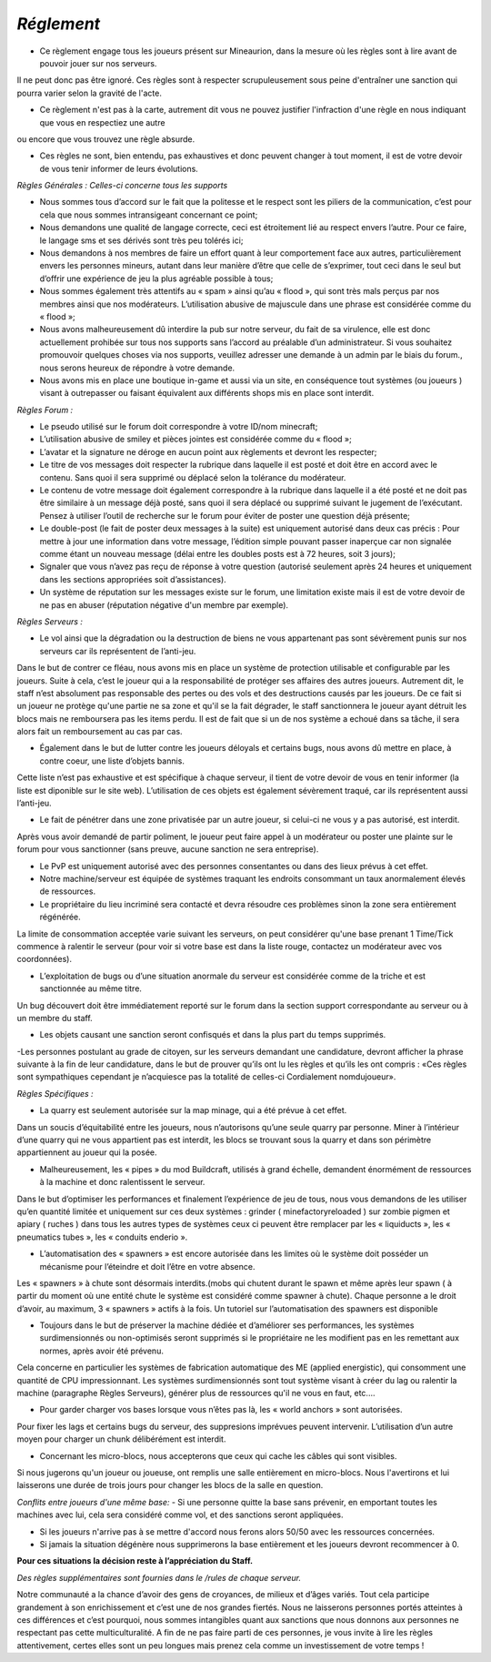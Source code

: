 *Réglement*
=========================

- Ce règlement engage tous les joueurs présent sur Mineaurion, dans la mesure où les règles sont à lire avant de pouvoir jouer sur nos serveurs.
Il ne peut donc pas être ignoré. Ces règles sont à respecter scrupuleusement sous peine d'entraîner une sanction qui pourra varier selon la gravité de l'acte.

- Ce règlement n'est pas à la carte, autrement dit vous ne pouvez justifier l'infraction d'une règle en nous indiquant que vous en respectiez une autre
ou encore que vous trouvez une règle absurde.

- Ces règles ne sont, bien entendu, pas exhaustives et donc peuvent changer à tout moment, il est de votre devoir de vous tenir informer de leurs évolutions.

*Règles Générales : Celles-ci concerne tous les supports*

- Nous sommes tous d’accord sur le fait que la politesse et le respect sont les piliers de la communication, c’est pour cela que nous sommes intransigeant concernant ce point;

- Nous demandons une qualité de langage correcte, ceci est étroitement lié au respect envers l’autre. Pour ce faire, le langage sms et ses dérivés sont très peu tolérés ici;

- Nous demandons à nos membres de faire un effort quant à leur comportement face aux autres, particulièrement envers les personnes mineurs, autant dans leur manière d’être que celle de s’exprimer, tout ceci dans le seul but d’offrir une expérience de jeu la plus agréable possible à tous;

- Nous sommes également très attentifs au « spam » ainsi qu’au « flood », qui sont très mals perçus par nos membres ainsi que nos modérateurs. L’utilisation abusive de majuscule dans une phrase est considérée comme du « flood »;

- Nous avons malheureusement dû interdire la pub sur notre serveur, du fait de sa virulence, elle est donc actuellement prohibée sur tous nos supports sans l’accord au préalable d’un administrateur. Si vous souhaitez promouvoir quelques choses via nos supports, veuillez adresser une demande à un admin par le biais du forum., nous serons heureux de répondre à votre demande.

- Nous avons mis en place une boutique in-game et aussi via un site, en conséquence tout systèmes (ou joueurs ) visant à outrepasser ou faisant équivalent aux différents shops mis en place sont interdit.

*Règles Forum :*

- Le pseudo utilisé sur le forum doit correspondre à votre ID/nom minecraft;

- L’utilisation abusive de smiley et pièces jointes est considérée comme du « flood »;

- L’avatar et la signature ne déroge en aucun point aux règlements et devront les respecter;

- Le titre de vos messages doit respecter la rubrique dans laquelle il est posté et doit être en accord avec le contenu. Sans quoi il sera supprimé ou déplacé selon la tolérance du modérateur.

- Le contenu de votre message doit également correspondre à la rubrique dans laquelle il a été posté et ne doit pas être similaire à un message déjà posté, sans quoi il sera déplacé ou supprimé suivant le jugement de l’exécutant. Pensez à utiliser l’outil de recherche sur le forum pour éviter de poster une question déjà présente;

- Le double-post (le fait de poster deux messages à la suite) est uniquement autorisé dans deux cas précis : Pour mettre à jour une information dans votre message, l’édition simple pouvant passer inaperçue car non signalée comme étant un nouveau message (délai entre les doubles posts est à 72 heures, soit 3 jours);

- Signaler que vous n’avez pas reçu de réponse à votre question (autorisé seulement après 24 heures et uniquement dans les sections appropriées soit d’assistances).

- Un système de réputation sur les messages existe sur le forum, une limitation existe mais il est de votre devoir de ne pas en abuser (réputation négative d'un membre par exemple).

*Règles Serveurs :*

- Le vol ainsi que la dégradation ou la destruction de biens ne vous appartenant pas sont sévèrement punis sur nos serveurs car ils représentent de l’anti-jeu.
Dans le but de contrer ce fléau, nous avons mis en place un système de protection utilisable et configurable par les joueurs.
Suite à cela, c’est le joueur qui a la responsabilité de protéger ses affaires des autres joueurs.
Autrement dit, le staff n’est absolument pas responsable des pertes ou des vols et des destructions causés par les joueurs.
De ce fait si un joueur ne protège qu'une partie ne sa zone et qu'il se la fait dégrader, le staff sanctionnera le joueur ayant détruit les blocs mais ne remboursera pas les items perdu.
Il est de fait que si un de nos système a echoué dans sa tâche, il sera alors fait un remboursement au cas par cas.

- Également dans le but de lutter contre les joueurs déloyals et certains bugs, nous avons dû mettre en place, à contre coeur, une liste d’objets bannis.
Cette liste n’est pas exhaustive et est spécifique à chaque serveur, il tient de votre devoir de vous en tenir informer (la liste est diponible sur le site web).
L’utilisation de ces objets est également sévèrement traqué, car ils représentent aussi l’anti-jeu.

- Le fait de pénétrer dans une zone privatisée par un autre joueur, si celui-ci ne vous y a pas autorisé, est interdit.
Après vous avoir demandé de partir poliment, le joueur peut faire appel à un modérateur ou poster une plainte sur le forum pour vous sanctionner (sans preuve, aucune sanction ne sera entreprise).

- Le PvP est uniquement autorisé avec des personnes consentantes ou dans des lieux prévus à cet effet.

- Notre machine/serveur est équipée de systèmes traquant les endroits consommant un taux anormalement élevés de ressources.
- Le propriétaire du lieu incriminé sera contacté et devra résoudre ces problèmes sinon la zone sera entièrement régénérée.
La limite de consommation acceptée varie suivant les serveurs, on peut considérer qu'une base prenant 1 Time/Tick commence à ralentir le serveur (pour voir si votre base est dans la liste rouge, contactez un modérateur avec vos coordonnées).

- L’exploitation de bugs ou d’une situation anormale du serveur est considérée comme de la triche et est sanctionnée au même titre.
Un bug découvert doit être immédiatement reporté sur le forum dans la section support correspondante au serveur ou à un membre du staff.

- Les objets causant une sanction seront confisqués et dans la plus part du temps supprimés.

-Les personnes postulant au grade de citoyen, sur les serveurs demandant une candidature, devront afficher la phrase suivante à la fin de leur candidature, dans le but de prouver qu’ils ont lu les règles et qu’ils les ont compris : «Ces règles sont sympathiques cependant je n’acquiesce pas la totalité de celles-ci Cordialement nomdujoueur».

*Règles Spécifiques :*

- La quarry est seulement autorisée sur la map minage, qui a été prévue à cet effet.
Dans un soucis d’équitabilité entre les joueurs, nous n’autorisons qu’une seule quarry par personne.
Miner à l’intérieur d’une quarry qui ne vous appartient pas est interdit, les blocs se trouvant sous la quarry et dans son périmètre appartiennent au joueur qui la posée.

- Malheureusement, les « pipes » du mod Buildcraft, utilisés à grand échelle, demandent énormément de ressources à la machine et donc ralentissent le serveur.
Dans le but d’optimiser les performances et finalement l’expérience de jeu de tous, nous vous demandons de les utiliser qu’en quantité limitée et uniquement sur ces deux systèmes : grinder ( minefactoryreloaded ) sur zombie pigmen et apiary ( ruches ) dans tous les autres types de systèmes ceux ci peuvent être remplacer par les « liquiducts », les « pneumatics tubes », les « conduits enderio ».

- L’automatisation des « spawners » est encore autorisée dans les limites où le système doit posséder un mécanisme pour l’éteindre et doit l’être en votre absence.
Les « spawners » à chute sont désormais interdits.(mobs qui chutent durant le spawn et même après leur spawn ( à partir du moment où une entité chute le système est considéré comme spawner à chute).
Chaque personne a le droit d’avoir, au maximum, 3 « spawners » actifs à la fois. Un tutoriel sur l’automatisation des spawners est disponible

- Toujours dans le but de préserver la machine dédiée et d’améliorer ses performances, les systèmes surdimensionnés ou non-optimisés seront supprimés si le propriétaire ne les modifient pas en les remettant aux normes, après avoir été prévenu.
Cela concerne en particulier les systèmes de fabrication automatique des ME (applied energistic), qui consomment une quantité de CPU impressionnant.
Les systèmes surdimensionnés sont tout système visant à créer du lag ou ralentir la machine (paragraphe Règles Serveurs), générer plus de ressources qu'il ne vous en faut, etc....

- Pour garder charger vos bases lorsque vous n’êtes pas là, les « world anchors » sont autorisées.
Pour fixer les lags et certains bugs du serveur, des suppresions imprévues peuvent intervenir.
L’utilisation d’un autre moyen pour charger un chunk délibérément est interdit.

- Concernant les micro-blocs, nous accepterons que ceux qui cache les câbles qui sont visibles.
Si nous jugerons qu'un joueur ou joueuse, ont remplis une salle entièrement en micro-blocs.
Nous l'avertirons et lui laisserons une durée de trois jours pour changer les blocs de la salle en question.

*Conflits entre joueurs d'une même base:*
- Si une personne quitte la base sans prévenir, en emportant toutes les machines avec lui, cela sera considéré comme vol, et des sanctions seront appliquées.

- Si les joueurs n'arrive pas à se mettre d'accord nous ferons alors 50/50 avec les ressources concernées.

- Si jamais la situation dégénère nous supprimerons la base entièrement et les joueurs devront recommencer à 0.

**Pour ces situations la décision reste à l’appréciation du Staff.**

*Des règles supplémentaires sont fournies dans le /rules de chaque serveur.*

Notre communauté a la chance d’avoir des gens de croyances, de milieux et d’âges variés.
Tout cela participe grandement à son enrichissement et c’est une de nos grandes fiertés.
Nous ne laisserons personnes portés atteintes à ces différences et c’est pourquoi, nous sommes intangibles quant aux sanctions que nous donnons aux personnes ne respectant pas cette multiculturalité.
A fin de ne pas faire parti de ces personnes, je vous invite à lire les règles attentivement, certes elles sont un peu longues mais prenez cela comme un investissement de votre temps !

